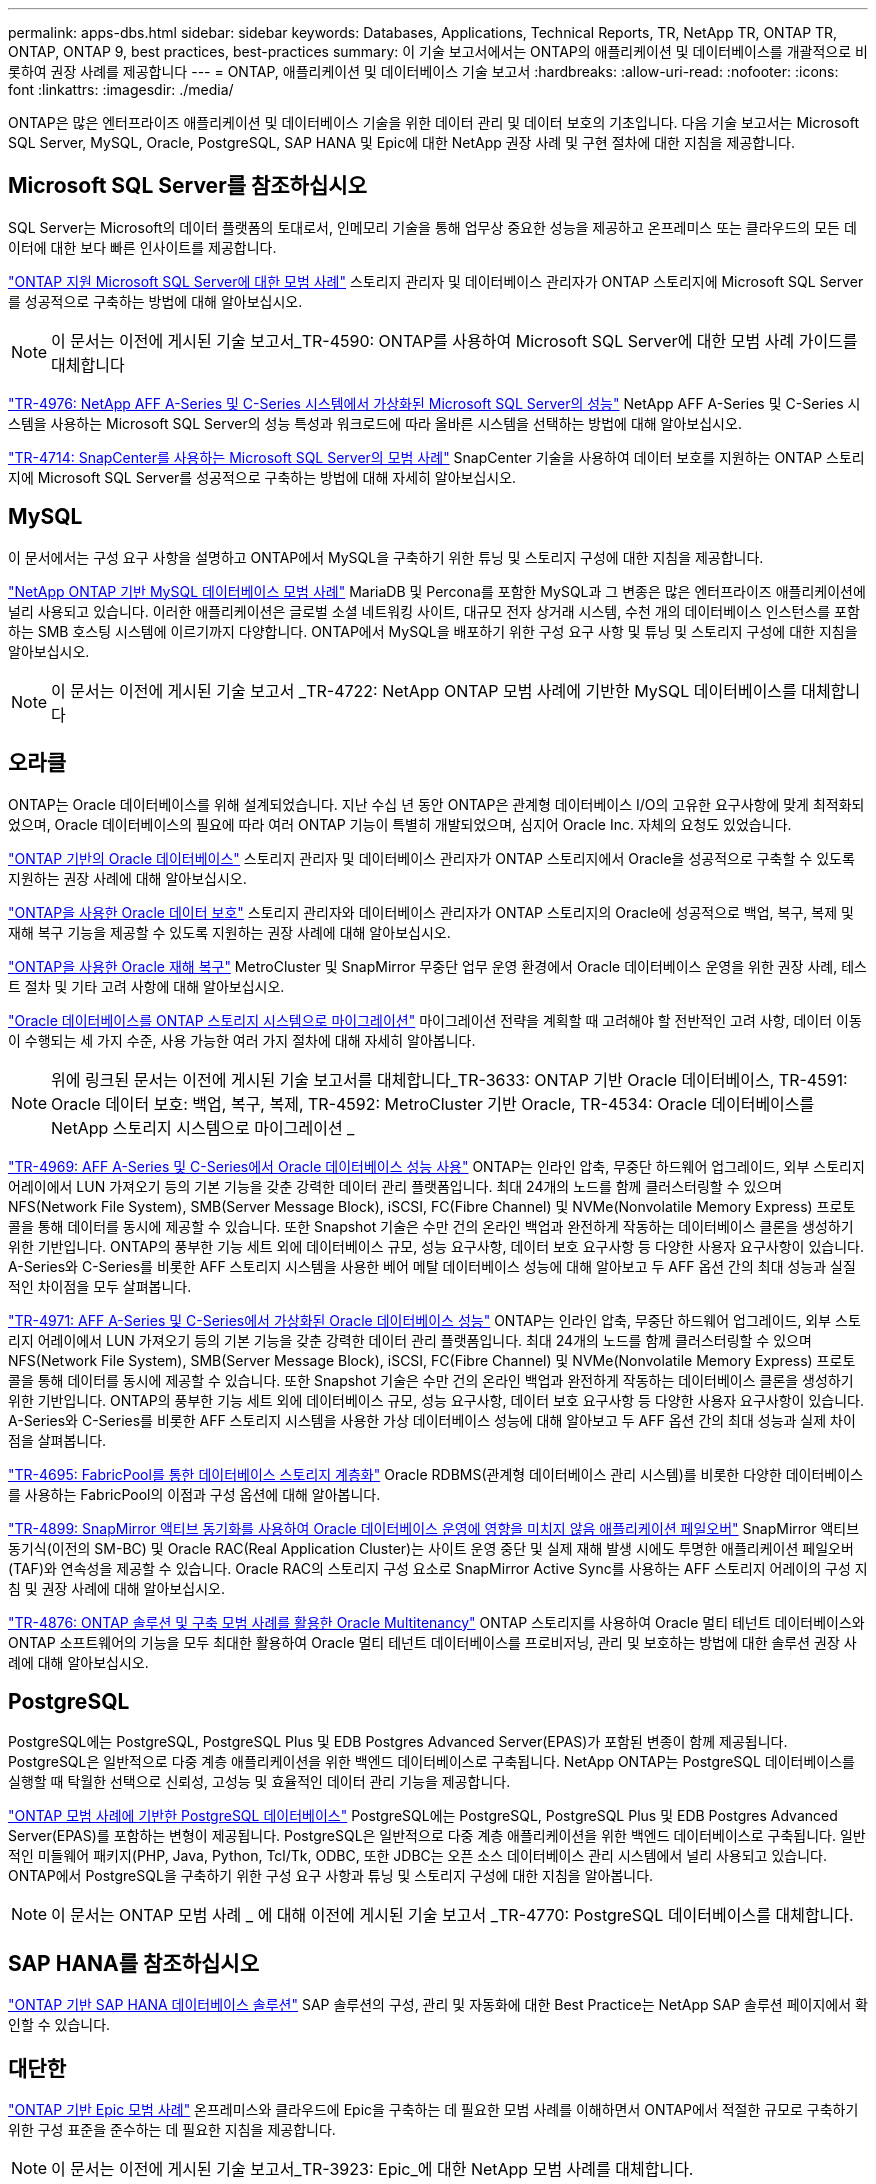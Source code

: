 ---
permalink: apps-dbs.html 
sidebar: sidebar 
keywords: Databases, Applications, Technical Reports, TR, NetApp TR, ONTAP TR, ONTAP, ONTAP 9, best practices, best-practices 
summary: 이 기술 보고서에서는 ONTAP의 애플리케이션 및 데이터베이스를 개괄적으로 비롯하여 권장 사례를 제공합니다 
---
= ONTAP, 애플리케이션 및 데이터베이스 기술 보고서
:hardbreaks:
:allow-uri-read: 
:nofooter: 
:icons: font
:linkattrs: 
:imagesdir: ./media/


[role="lead"]
ONTAP은 많은 엔터프라이즈 애플리케이션 및 데이터베이스 기술을 위한 데이터 관리 및 데이터 보호의 기초입니다. 다음 기술 보고서는 Microsoft SQL Server, MySQL, Oracle, PostgreSQL, SAP HANA 및 Epic에 대한 NetApp 권장 사례 및 구현 절차에 대한 지침을 제공합니다.



== Microsoft SQL Server를 참조하십시오

SQL Server는 Microsoft의 데이터 플랫폼의 토대로서, 인메모리 기술을 통해 업무상 중요한 성능을 제공하고 온프레미스 또는 클라우드의 모든 데이터에 대한 보다 빠른 인사이트를 제공합니다.

link:https://docs.netapp.com/us-en/ontap-apps-dbs/mssql/mssql-overview.html["ONTAP 지원 Microsoft SQL Server에 대한 모범 사례"^] 스토리지 관리자 및 데이터베이스 관리자가 ONTAP 스토리지에 Microsoft SQL Server를 성공적으로 구축하는 방법에 대해 알아보십시오.


NOTE: 이 문서는 이전에 게시된 기술 보고서_TR-4590: ONTAP를 사용하여 Microsoft SQL Server에 대한 모범 사례 가이드를 대체합니다

link:https://www.netapp.com/pdf.html?item=/media/88704-tr-4976-virtualized-microsoft-sql-server-performance-on-netapp-aff-a-series-and-c-series.pdf["TR-4976: NetApp AFF A-Series 및 C-Series 시스템에서 가상화된 Microsoft SQL Server의 성능"^]
NetApp AFF A-Series 및 C-Series 시스템을 사용하는 Microsoft SQL Server의 성능 특성과 워크로드에 따라 올바른 시스템을 선택하는 방법에 대해 알아보십시오.

link:https://www.netapp.com/pdf.html?item=/media/12400-tr4714.pdf["TR-4714: SnapCenter를 사용하는 Microsoft SQL Server의 모범 사례"^]
SnapCenter 기술을 사용하여 데이터 보호를 지원하는 ONTAP 스토리지에 Microsoft SQL Server를 성공적으로 구축하는 방법에 대해 자세히 알아보십시오.



== MySQL

이 문서에서는 구성 요구 사항을 설명하고 ONTAP에서 MySQL을 구축하기 위한 튜닝 및 스토리지 구성에 대한 지침을 제공합니다.

link:https://docs.netapp.com/us-en/ontap-apps-dbs/mysql/mysql-overview.html["NetApp ONTAP 기반 MySQL 데이터베이스 모범 사례"^] MariaDB 및 Percona를 포함한 MySQL과 그 변종은 많은 엔터프라이즈 애플리케이션에 널리 사용되고 있습니다. 이러한 애플리케이션은 글로벌 소셜 네트워킹 사이트, 대규모 전자 상거래 시스템, 수천 개의 데이터베이스 인스턴스를 포함하는 SMB 호스팅 시스템에 이르기까지 다양합니다. ONTAP에서 MySQL을 배포하기 위한 구성 요구 사항 및 튜닝 및 스토리지 구성에 대한 지침을 알아보십시오.


NOTE: 이 문서는 이전에 게시된 기술 보고서 _TR-4722: NetApp ONTAP 모범 사례에 기반한 MySQL 데이터베이스를 대체합니다



== 오라클

ONTAP는 Oracle 데이터베이스를 위해 설계되었습니다. 지난 수십 년 동안 ONTAP은 관계형 데이터베이스 I/O의 고유한 요구사항에 맞게 최적화되었으며, Oracle 데이터베이스의 필요에 따라 여러 ONTAP 기능이 특별히 개발되었으며, 심지어 Oracle Inc. 자체의 요청도 있었습니다.

link:https://docs.netapp.com/us-en/ontap-apps-dbs/oracle/oracle-overview.html["ONTAP 기반의 Oracle 데이터베이스"^] 스토리지 관리자 및 데이터베이스 관리자가 ONTAP 스토리지에서 Oracle을 성공적으로 구축할 수 있도록 지원하는 권장 사례에 대해 알아보십시오.

link:https://docs.netapp.com/us-en/ontap-apps-dbs/oracle/oracle-dp-overview.html["ONTAP을 사용한 Oracle 데이터 보호"^] 스토리지 관리자와 데이터베이스 관리자가 ONTAP 스토리지의 Oracle에 성공적으로 백업, 복구, 복제 및 재해 복구 기능을 제공할 수 있도록 지원하는 권장 사례에 대해 알아보십시오.

link:https://docs.netapp.com/us-en/ontap-apps-dbs/oracle/oracle-dr-overview.html["ONTAP을 사용한 Oracle 재해 복구"^] MetroCluster 및 SnapMirror 무중단 업무 운영 환경에서 Oracle 데이터베이스 운영을 위한 권장 사례, 테스트 절차 및 기타 고려 사항에 대해 알아보십시오.

link:https://docs.netapp.com/us-en/ontap-apps-dbs/oracle/oracle-migration-overview.html["Oracle 데이터베이스를 ONTAP 스토리지 시스템으로 마이그레이션"^] 마이그레이션 전략을 계획할 때 고려해야 할 전반적인 고려 사항, 데이터 이동이 수행되는 세 가지 수준, 사용 가능한 여러 가지 절차에 대해 자세히 알아봅니다.


NOTE: 위에 링크된 문서는 이전에 게시된 기술 보고서를 대체합니다_TR-3633: ONTAP 기반 Oracle 데이터베이스, TR-4591: Oracle 데이터 보호: 백업, 복구, 복제, TR-4592: MetroCluster 기반 Oracle, TR-4534: Oracle 데이터베이스를 NetApp 스토리지 시스템으로 마이그레이션 _

link:https://www.netapp.com/pdf.html?item=/media/85630-tr-4969.pdf["TR-4969: AFF A-Series 및 C-Series에서 Oracle 데이터베이스 성능 사용"^]
ONTAP는 인라인 압축, 무중단 하드웨어 업그레이드, 외부 스토리지 어레이에서 LUN 가져오기 등의 기본 기능을 갖춘 강력한 데이터 관리 플랫폼입니다. 최대 24개의 노드를 함께 클러스터링할 수 있으며 NFS(Network File System), SMB(Server Message Block), iSCSI, FC(Fibre Channel) 및 NVMe(Nonvolatile Memory Express) 프로토콜을 통해 데이터를 동시에 제공할 수 있습니다. 또한 Snapshot 기술은 수만 건의 온라인 백업과 완전하게 작동하는 데이터베이스 클론을 생성하기 위한 기반입니다. ONTAP의 풍부한 기능 세트 외에 데이터베이스 규모, 성능 요구사항, 데이터 보호 요구사항 등 다양한 사용자 요구사항이 있습니다. A-Series와 C-Series를 비롯한 AFF 스토리지 시스템을 사용한 베어 메탈 데이터베이스 성능에 대해 알아보고 두 AFF 옵션 간의 최대 성능과 실질적인 차이점을 모두 살펴봅니다.

link:https://www.netapp.com/pdf.html?item=/media/85629-tr-4971.pdf["TR-4971: AFF A-Series 및 C-Series에서 가상화된 Oracle 데이터베이스 성능"^]
ONTAP는 인라인 압축, 무중단 하드웨어 업그레이드, 외부 스토리지 어레이에서 LUN 가져오기 등의 기본 기능을 갖춘 강력한 데이터 관리 플랫폼입니다. 최대 24개의 노드를 함께 클러스터링할 수 있으며 NFS(Network File System), SMB(Server Message Block), iSCSI, FC(Fibre Channel) 및 NVMe(Nonvolatile Memory Express) 프로토콜을 통해 데이터를 동시에 제공할 수 있습니다. 또한 Snapshot 기술은 수만 건의 온라인 백업과 완전하게 작동하는 데이터베이스 클론을 생성하기 위한 기반입니다. ONTAP의 풍부한 기능 세트 외에 데이터베이스 규모, 성능 요구사항, 데이터 보호 요구사항 등 다양한 사용자 요구사항이 있습니다. A-Series와 C-Series를 비롯한 AFF 스토리지 시스템을 사용한 가상 데이터베이스 성능에 대해 알아보고 두 AFF 옵션 간의 최대 성능과 실제 차이점을 살펴봅니다.

link:https://www.netapp.com/pdf.html?item=/media/9138-tr4695.pdf["TR-4695: FabricPool를 통한 데이터베이스 스토리지 계층화"^]
Oracle RDBMS(관계형 데이터베이스 관리 시스템)를 비롯한 다양한 데이터베이스를 사용하는 FabricPool의 이점과 구성 옵션에 대해 알아봅니다.

link:https://www.netapp.com/pdf.html?item=/media/40384-tr-4899.pdf["TR-4899: SnapMirror 액티브 동기화를 사용하여 Oracle 데이터베이스 운영에 영향을 미치지 않음 애플리케이션 페일오버"^] SnapMirror 액티브 동기식(이전의 SM-BC) 및 Oracle RAC(Real Application Cluster)는 사이트 운영 중단 및 실제 재해 발생 시에도 투명한 애플리케이션 페일오버(TAF)와 연속성을 제공할 수 있습니다. Oracle RAC의 스토리지 구성 요소로 SnapMirror Active Sync를 사용하는 AFF 스토리지 어레이의 구성 지침 및 권장 사례에 대해 알아보십시오.

link:https://www.netapp.com/pdf.html?item=/media/21901-tr-4876.pdf["TR-4876: ONTAP 솔루션 및 구축 모범 사례를 활용한 Oracle Multitenancy"^]
ONTAP 스토리지를 사용하여 Oracle 멀티 테넌트 데이터베이스와 ONTAP 소프트웨어의 기능을 모두 최대한 활용하여 Oracle 멀티 테넌트 데이터베이스를 프로비저닝, 관리 및 보호하는 방법에 대한 솔루션 권장 사례에 대해 알아보십시오.



== PostgreSQL

PostgreSQL에는 PostgreSQL, PostgreSQL Plus 및 EDB Postgres Advanced Server(EPAS)가 포함된 변종이 함께 제공됩니다. PostgreSQL은 일반적으로 다중 계층 애플리케이션을 위한 백엔드 데이터베이스로 구축됩니다. NetApp ONTAP는 PostgreSQL 데이터베이스를 실행할 때 탁월한 선택으로 신뢰성, 고성능 및 효율적인 데이터 관리 기능을 제공합니다.

link:https://docs.netapp.com/us-en/ontap-apps-dbs/postgres/postgres-overview.html["ONTAP 모범 사례에 기반한 PostgreSQL 데이터베이스"^] PostgreSQL에는 PostgreSQL, PostgreSQL Plus 및 EDB Postgres Advanced Server(EPAS)를 포함하는 변형이 제공됩니다. PostgreSQL은 일반적으로 다중 계층 애플리케이션을 위한 백엔드 데이터베이스로 구축됩니다. 일반적인 미들웨어 패키지(PHP, Java, Python, Tcl/Tk, ODBC, 또한 JDBC는 오픈 소스 데이터베이스 관리 시스템에서 널리 사용되고 있습니다. ONTAP에서 PostgreSQL을 구축하기 위한 구성 요구 사항과 튜닝 및 스토리지 구성에 대한 지침을 알아봅니다.


NOTE: 이 문서는 ONTAP 모범 사례 _ 에 대해 이전에 게시된 기술 보고서 _TR-4770: PostgreSQL 데이터베이스를 대체합니다.



== SAP HANA를 참조하십시오

link:https://docs.netapp.com/us-en/netapp-solutions-sap/["ONTAP 기반 SAP HANA 데이터베이스 솔루션"^] SAP 솔루션의 구성, 관리 및 자동화에 대한 Best Practice는 NetApp SAP 솔루션 페이지에서 확인할 수 있습니다.



== 대단한

link:https://docs.netapp.com/us-en/ontap-apps-dbs/epic/epic-overview.html["ONTAP 기반 Epic 모범 사례"^] 온프레미스와 클라우드에 Epic을 구축하는 데 필요한 모범 사례를 이해하면서 ONTAP에서 적절한 규모로 구축하기 위한 구성 표준을 준수하는 데 필요한 지침을 제공합니다.


NOTE: 이 문서는 이전에 게시된 기술 보고서_TR-3923: Epic_에 대한 NetApp 모범 사례를 대체합니다.
